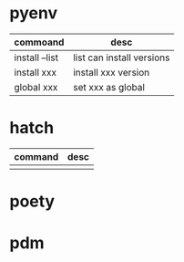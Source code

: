* pyenv
| commoand       | desc                      |
|----------------+---------------------------|
| install --list | list can install versions |
| install xxx    | install xxx version       |
| global xxx     | set xxx as global         |

* hatch
| command | desc |
|---------+------|
|         |      |
* poety
* pdm
